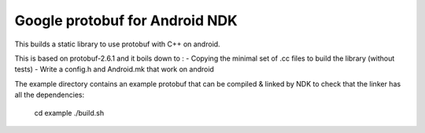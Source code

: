 Google protobuf for Android NDK
-------------------------------
This builds a static library to use protobuf with C++ on android.

This is based on protobuf-2.6.1 and it boils down to :
- Copying the minimal set of .cc files to build the library (without tests)
- Write a config.h and Android.mk that work on android

The example directory contains an example protobuf that can be compiled &
linked by NDK to check that the linker has all the dependencies:

  cd example
  ./build.sh
